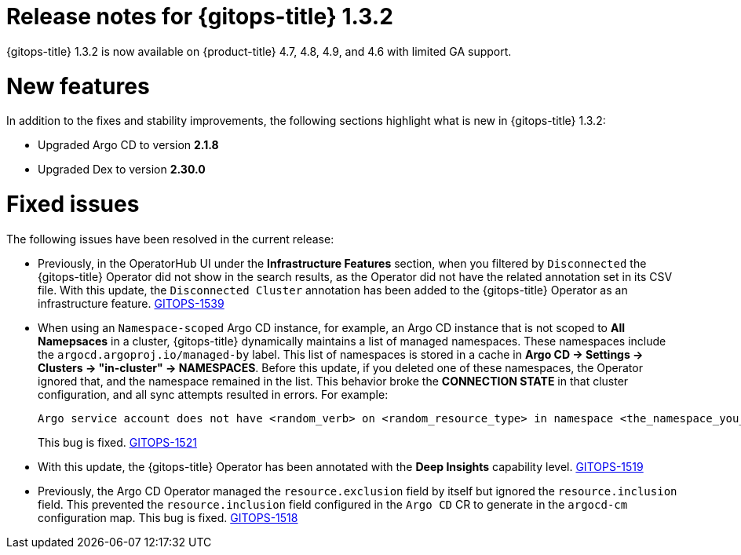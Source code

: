 // Module included in the following assembly:
//
// * gitops/gitops-release-notes.adoc

[id="gitops-release-notes-1-3-2_{context}"]
= Release notes for {gitops-title} 1.3.2

{gitops-title} 1.3.2 is now available on {product-title} 4.7, 4.8, 4.9, and 4.6 with limited GA support.

[id="new-features-1-3-2_{context}"]
= New features

In addition to the fixes and stability improvements, the following sections highlight what is new in {gitops-title} 1.3.2:

* Upgraded Argo CD to version *2.1.8*

* Upgraded Dex to version *2.30.0*

[id="fixed-issues-1-3-2_{context}"]
= Fixed issues

The following issues have been resolved in the current release:

* Previously, in the OperatorHub UI under the *Infrastructure Features* section, when you filtered by `Disconnected` the {gitops-title} Operator did not show in the search results, as the Operator did not have the related annotation set in its CSV file. With this update, the `Disconnected Cluster` annotation has been added to the {gitops-title} Operator as an infrastructure feature. link:https://issues.redhat.com/browse/GITOPS-1539[GITOPS-1539]

* When using an `Namespace-scoped` Argo CD instance, for example, an Argo CD instance that is not scoped to *All Namepsaces* in a cluster, {gitops-title} dynamically maintains a list of managed namespaces. These namespaces include the `argocd.argoproj.io/managed-by` label. This list of namespaces is stored in a cache in *Argo CD -> Settings -> Clusters -> "in-cluster" -> NAMESPACES*. Before this update, if you deleted one of these namespaces, the Operator ignored that, and the namespace remained in the list. This behavior broke the *CONNECTION STATE* in that cluster configuration, and all sync attempts resulted in errors. For example:
+
[source,text]
----
Argo service account does not have <random_verb> on <random_resource_type> in namespace <the_namespace_you_deleted>. 
----
+
This bug is fixed. link:https://issues.redhat.com/browse/GITOPS-1521[GITOPS-1521]

* With this update, the {gitops-title} Operator has been annotated with the *Deep Insights* capability level. link:https://issues.redhat.com/browse/GITOPS-1519[GITOPS-1519]

* Previously, the Argo CD Operator managed the `resource.exclusion` field by itself but ignored the `resource.inclusion` field. This prevented the `resource.inclusion` field configured in the `Argo CD` CR to generate in the `argocd-cm` configuration map. This bug is fixed. link:https://issues.redhat.com/browse/GITOPS-1518[GITOPS-1518]